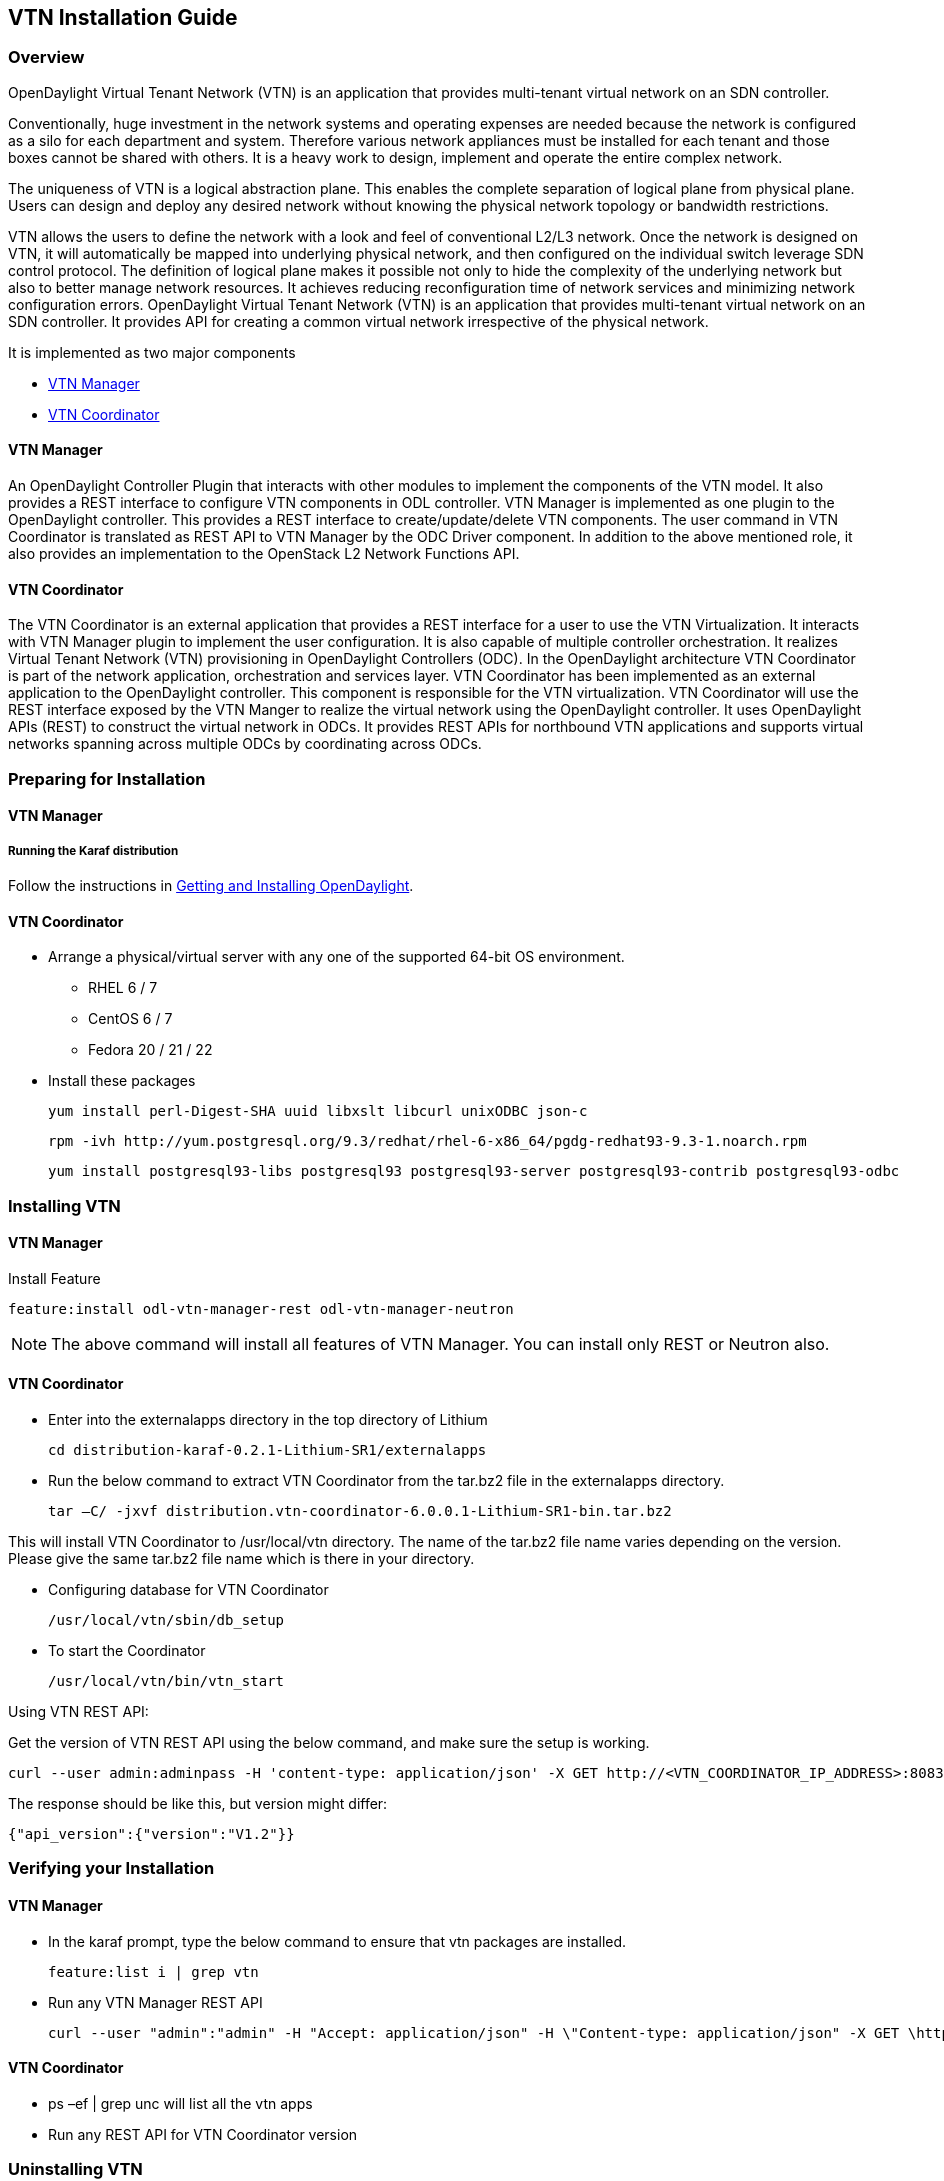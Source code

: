 == VTN Installation Guide

=== Overview

OpenDaylight Virtual Tenant Network (VTN) is an application that provides multi-tenant virtual network on an SDN controller.

Conventionally, huge investment in the network systems and operating expenses are needed because the network is configured as a silo for each department and system. Therefore various network appliances must be installed for each tenant and those boxes cannot be shared with others. It is a heavy work to design, implement and operate the entire complex network.

The uniqueness of VTN is a logical abstraction plane. This enables the complete separation of logical plane from physical plane. Users can design and deploy any desired network without knowing the physical network topology or bandwidth restrictions.

VTN allows the users to define the network with a look and feel of conventional L2/L3 network. Once the network is designed on VTN, it will automatically be mapped into underlying physical network, and then configured on the individual switch leverage SDN control protocol. The definition of logical plane makes it possible not only to hide the complexity of the underlying network but also to better manage network resources. It achieves reducing reconfiguration time of network services and minimizing network configuration errors. OpenDaylight Virtual Tenant Network (VTN) is an application that provides multi-tenant virtual network on an SDN controller. It provides API for creating a common virtual network irrespective of the physical network.

It is implemented as two major components

* <<_vtn_manager,VTN Manager>>
* <<_vtn_coordinator,VTN Coordinator>>

==== VTN Manager
An OpenDaylight Controller Plugin that interacts with other modules to implement the components of the VTN model. It also provides a REST interface to configure VTN components in ODL controller. VTN Manager is implemented as one plugin to the OpenDaylight controller. This provides a REST interface to create/update/delete VTN components. The user command in VTN Coordinator is translated as REST API to VTN Manager by the ODC Driver component. In addition to the above mentioned role, it also provides an implementation to the OpenStack L2 Network Functions API.

==== VTN Coordinator

The VTN Coordinator is an external application that provides a REST interface for a user to use the VTN Virtualization. It interacts with VTN Manager plugin to implement the user configuration. It is also capable of multiple controller orchestration. It realizes Virtual Tenant Network (VTN) provisioning in OpenDaylight Controllers (ODC). In the OpenDaylight architecture VTN Coordinator is part of the network application, orchestration and services layer. VTN Coordinator has been implemented as an external application to the OpenDaylight controller. This component is responsible for the VTN virtualization. VTN Coordinator will use the REST interface exposed by the VTN Manger to realize the virtual network using the OpenDaylight controller. It uses OpenDaylight APIs (REST) to construct the virtual network in ODCs. It provides REST APIs for northbound VTN applications and supports virtual networks spanning across multiple ODCs by coordinating across ODCs.

=== Preparing for Installation

==== VTN Manager

===== Running the Karaf distribution

Follow the instructions in <<_getting_and_installing_opendaylight,Getting and Installing OpenDaylight>>.

==== VTN Coordinator

* Arrange a physical/virtual server with any one of the supported 64-bit OS environment.
** RHEL 6 / 7
** CentOS 6 / 7
** Fedora 20 / 21 / 22

* Install these packages

  yum install perl-Digest-SHA uuid libxslt libcurl unixODBC json-c

  rpm -ivh http://yum.postgresql.org/9.3/redhat/rhel-6-x86_64/pgdg-redhat93-9.3-1.noarch.rpm

  yum install postgresql93-libs postgresql93 postgresql93-server postgresql93-contrib postgresql93-odbc

=== Installing VTN

==== VTN Manager

Install Feature

  feature:install odl-vtn-manager-rest odl-vtn-manager-neutron

NOTE: The above command will install all features of VTN Manager.
      You can install only REST or Neutron also.

==== VTN Coordinator

* Enter into the externalapps directory in the top directory of Lithium

  cd distribution-karaf-0.2.1-Lithium-SR1/externalapps

* Run the below command to extract VTN Coordinator from the tar.bz2 file in the externalapps directory.

  tar –C/ -jxvf distribution.vtn-coordinator-6.0.0.1-Lithium-SR1-bin.tar.bz2

This will install VTN Coordinator to /usr/local/vtn directory.
The name of the tar.bz2 file name varies depending on the version. Please give the same tar.bz2 file name which is there in your directory.

* Configuring database for VTN Coordinator

  /usr/local/vtn/sbin/db_setup

* To start the Coordinator

  /usr/local/vtn/bin/vtn_start

Using VTN REST API:

Get the version of VTN REST API using the below command, and make sure the setup is working.

  curl --user admin:adminpass -H 'content-type: application/json' -X GET http://<VTN_COORDINATOR_IP_ADDRESS>:8083/vtn-webapi/api_version.json

The response should be like this, but version might differ:

  {"api_version":{"version":"V1.2"}}

=== Verifying your Installation

==== VTN Manager

* In the karaf prompt, type the below command to ensure that vtn packages are installed.

  feature:list i | grep vtn

* Run any VTN Manager REST API

  curl --user "admin":"admin" -H "Accept: application/json" -H \"Content-type: application/json" -X GET \http://localhost:8282/controller/nb/v2/vtn/default/vtns

==== VTN Coordinator

* ps –ef | grep unc will list all the vtn apps
* Run any REST API for VTN Coordinator version

=== Uninstalling VTN

==== VTN Manager

  Feature:uninstall odl-vtnmanager-all

==== VTN Coordinator

  /usr/local/vtn/bin/vtn_stop

  Remove the usr/local/vtn folder
